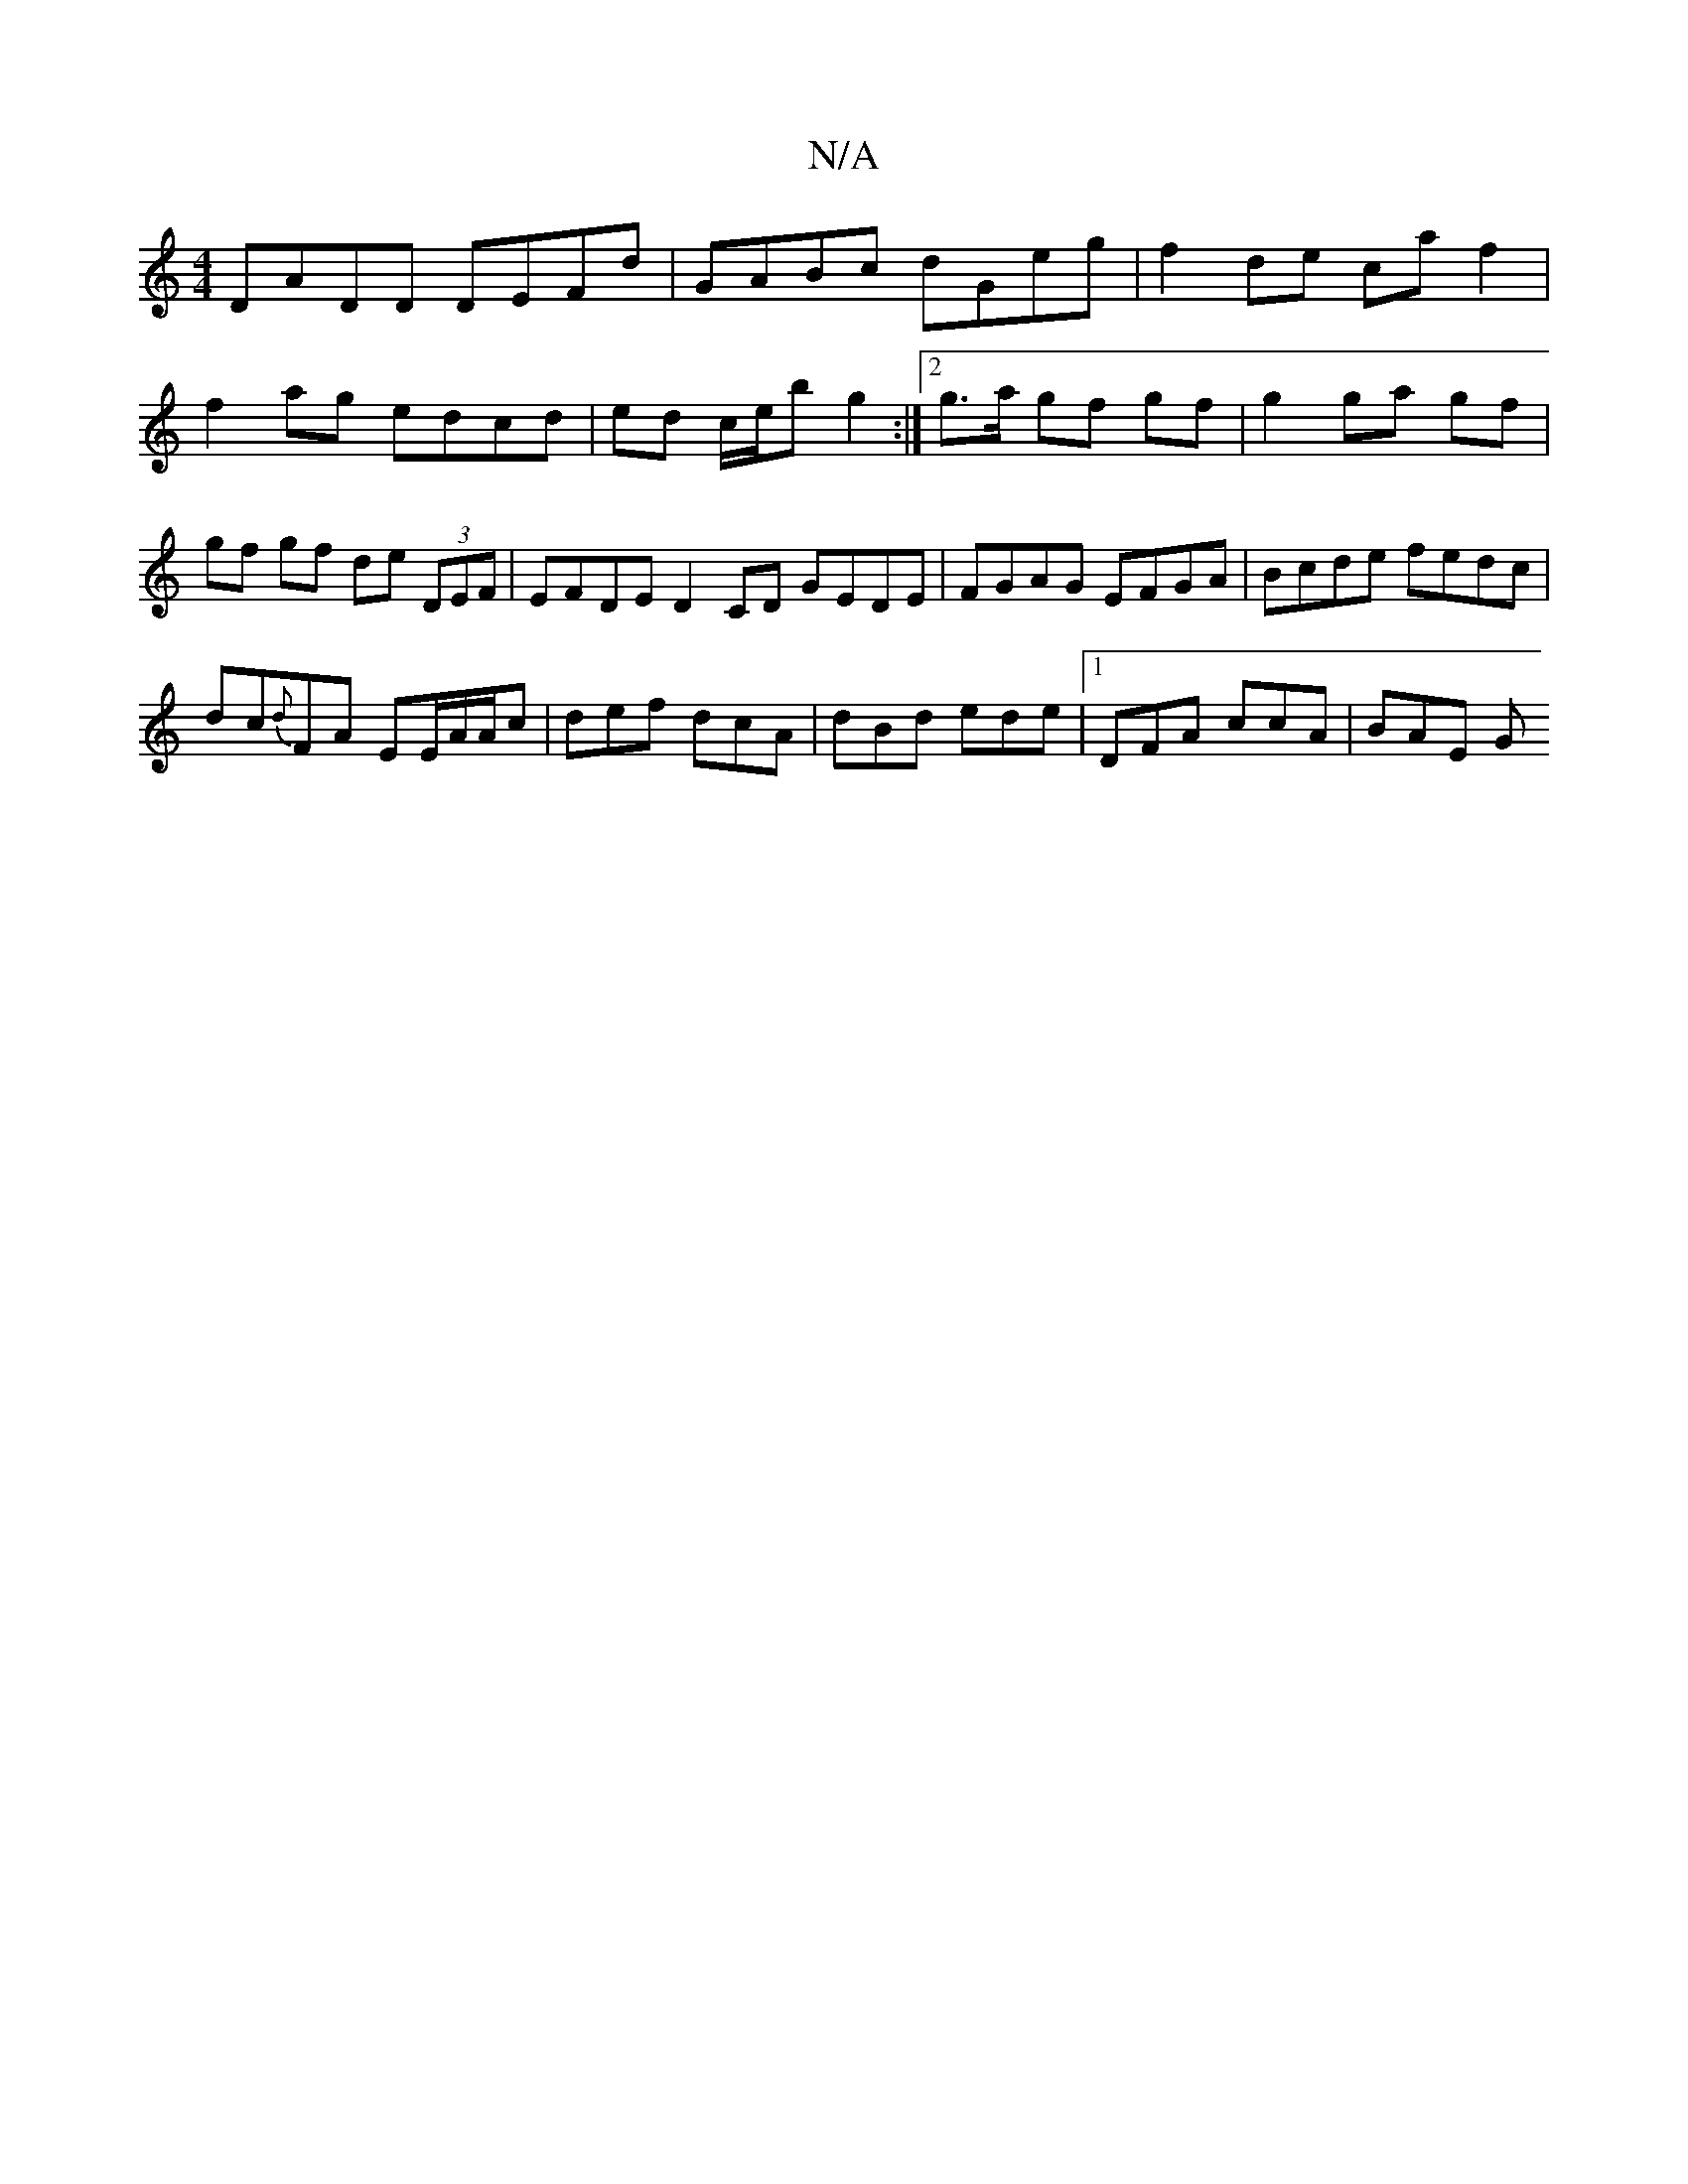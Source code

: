 X:1
T:N/A
M:4/4
R:N/A
K:Cmajor
DADD DEFd | GABc dGeg | f2de ca f2 | f2 ag edcd | ed c/e/b g2 :|[2 g>a gf gf | g2 ga gf | gf gf de (3DEF | EFDE D2 CD GEDE|FGAG EFGA| Bcde fedc|
dc{d}FA EE/A/A/c | def dcA | dBd ede |1 DFA ccA | BAE G